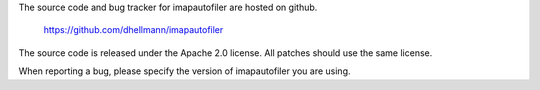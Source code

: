 The source code and bug tracker for imapautofiler are hosted on github.

  https://github.com/dhellmann/imapautofiler

The source code is released under the Apache 2.0 license. All patches
should use the same license.

When reporting a bug, please specify the version of imapautofiler you
are using.
